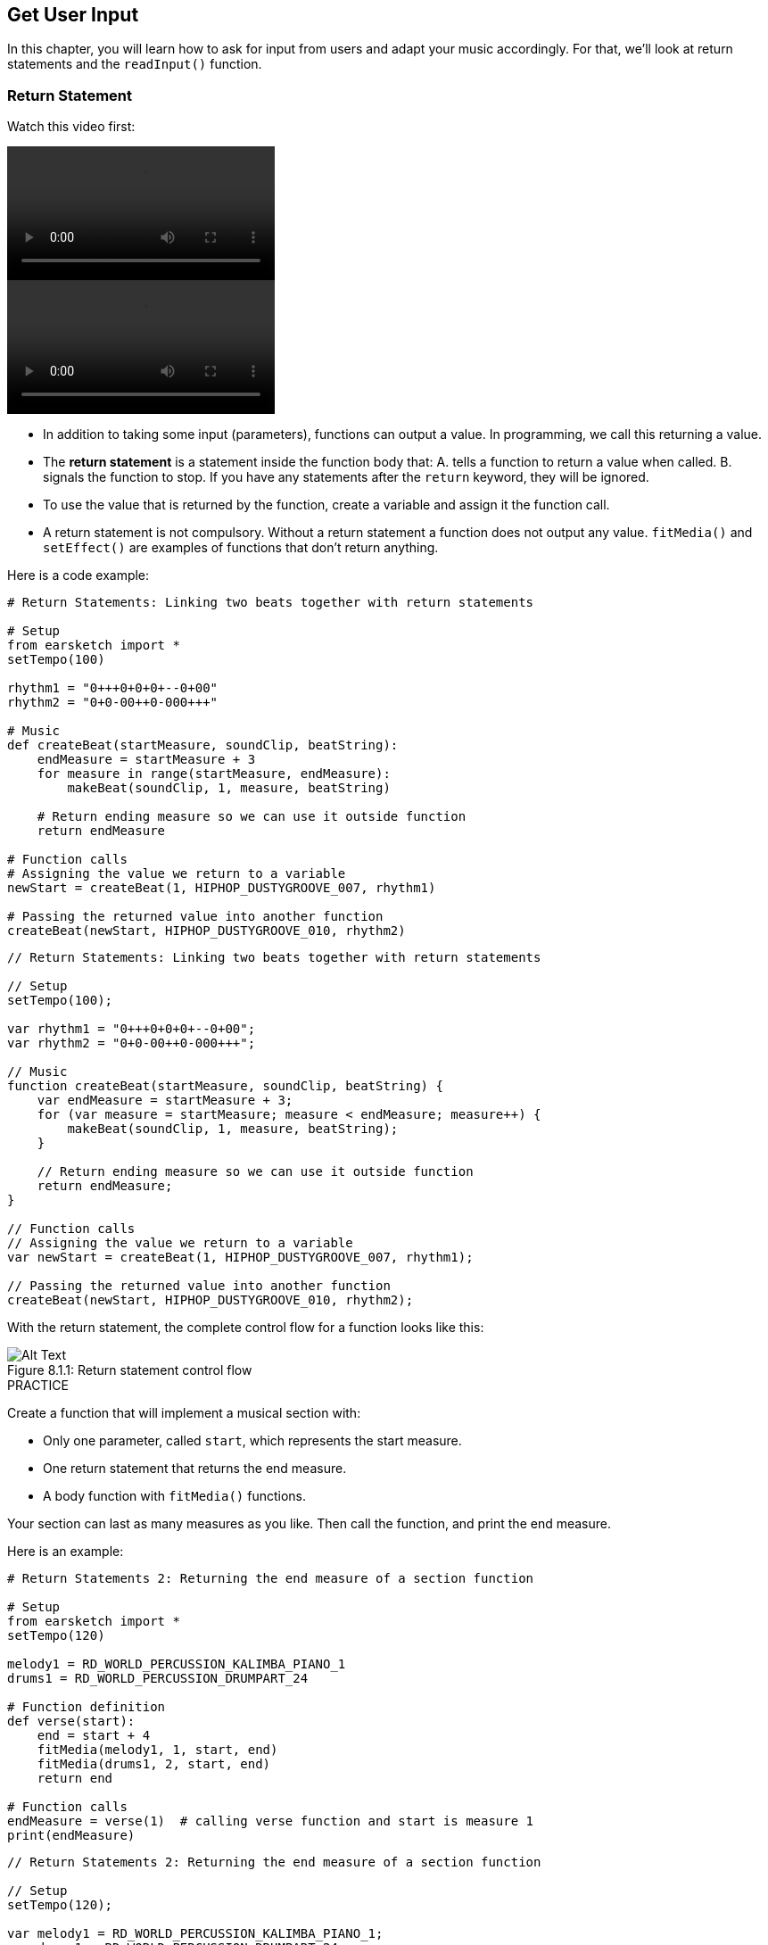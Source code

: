 [[getuserinput]]
== Get User Input
:nofooter:

In this chapter, you will learn how to ask for input from users and adapt your music accordingly. For that, we'll look at return statements and the `readInput()` function.

[[returnstatement]]
=== Return Statement

Watch this video first:

[role="curriculum-python curriculum-mp4"]
[[video131py]]
video::./videoMedia/013-01-ReturnStatements-PY.mp4[]

[role="curriculum-javascript curriculum-mp4"]
[[video131js]]
video::./videoMedia/013-01-ReturnStatements-JS.mp4[]

* In addition to taking some input (parameters), functions can output a value. In programming, we call this returning a value. 
* The *return statement* is a statement inside the function body that: A. tells a function to return a value when called. B. signals the function to stop. If you have any statements after the `return` keyword, they will be ignored.
* To use the value that is returned by the function, create a variable and assign it the function call.
* A return statement is not compulsory. Without a return statement a function does not output any value. `fitMedia()` and `setEffect()` are examples of functions that don't return anything.

Here is a code example:

[role="curriculum-python"]
[source,python]
----
# Return Statements: Linking two beats together with return statements

# Setup
from earsketch import *
setTempo(100)

rhythm1 = "0+++0+0+0+--0+00"
rhythm2 = "0+0-00++0-000+++"

# Music
def createBeat(startMeasure, soundClip, beatString):
    endMeasure = startMeasure + 3
    for measure in range(startMeasure, endMeasure):
        makeBeat(soundClip, 1, measure, beatString)

    # Return ending measure so we can use it outside function
    return endMeasure

# Function calls
# Assigning the value we return to a variable
newStart = createBeat(1, HIPHOP_DUSTYGROOVE_007, rhythm1)

# Passing the returned value into another function
createBeat(newStart, HIPHOP_DUSTYGROOVE_010, rhythm2)
----

[role="curriculum-javascript"]
[source,javascript]
----
// Return Statements: Linking two beats together with return statements

// Setup
setTempo(100);

var rhythm1 = "0+++0+0+0+--0+00";
var rhythm2 = "0+0-00++0-000+++";

// Music
function createBeat(startMeasure, soundClip, beatString) {
    var endMeasure = startMeasure + 3;
    for (var measure = startMeasure; measure < endMeasure; measure++) {
        makeBeat(soundClip, 1, measure, beatString);
    }

    // Return ending measure so we can use it outside function
    return endMeasure;
}

// Function calls
// Assigning the value we return to a variable
var newStart = createBeat(1, HIPHOP_DUSTYGROOVE_007, rhythm1);

// Passing the returned value into another function
createBeat(newStart, HIPHOP_DUSTYGROOVE_010, rhythm2);
----

With the return statement, the complete control flow for a function looks like this:

[[return]]
.Return statement control flow
[caption="Figure 8.1.1: "]
image::../media/U2/Return.png[Alt Text]

.PRACTICE
****
Create a function that will implement a musical section with:

* Only one parameter, called `start`, which represents the start measure.
* One return statement that returns the end measure.
* A body function with `fitMedia()` functions.

Your section can last as many measures as you like.
Then call the function, and print the end measure.
****

Here is an example:

[role="curriculum-python"]
[source,python]
----
# Return Statements 2: Returning the end measure of a section function

# Setup
from earsketch import *
setTempo(120)

melody1 = RD_WORLD_PERCUSSION_KALIMBA_PIANO_1
drums1 = RD_WORLD_PERCUSSION_DRUMPART_24

# Function definition
def verse(start):
    end = start + 4
    fitMedia(melody1, 1, start, end)
    fitMedia(drums1, 2, start, end)
    return end

# Function calls
endMeasure = verse(1)  # calling verse function and start is measure 1
print(endMeasure)
----

[role="curriculum-javascript"]
[source,javascript]
----
// Return Statements 2: Returning the end measure of a section function

// Setup
setTempo(120);

var melody1 = RD_WORLD_PERCUSSION_KALIMBA_PIANO_1;
var drums1 = RD_WORLD_PERCUSSION_DRUMPART_24;

// Function definition
function verse(start) {
    var end = start + 4;
    fitMedia(melody1, 1, start, end);
    fitMedia(drums1, 2, start, end);
    return end;
}
// Function calls
var endMeasure = verse(1); // calling verse function and start is measure 1
println(endMeasure);
----

{nbsp} +

.PRACTICE
****
Let's say you have a section A, but you want it to vary slightly when it's called at different moments of the song. You will create a function called `sectionA()` with 2 `fitMedia()` calls.

The function should take 2 parameters: `start` and a boolean parameter `variation` that will allow the user to choose a variation when calling the function. 

In the function body, you should have a conditional statement which will evaluate the parameter. Depending on the parameter value, you will change the sound clip used in one of your `fitMedia()` calls.

Then call the function at different measures with different variations. 
****

Here is an example code:

[role="curriculum-python"]
[source,python]
----
# Conditional statement: Using a boolean to create variation in a function

# Setup
from earsketch import *
setTempo(120)

melody1 = RD_WORLD_PERCUSSION_KALIMBA_PIANO_1
melody2 = RD_WORLD_PERCUSSION_KALIMBA_PIANO_2
drums1 = RD_WORLD_PERCUSSION_DRUMPART_24

# Function definition
def verse(start, variation):
    # variation is either equal to True or False
    if variation:
        fitMedia(melody1, 1, start, start + 4)
    else:
        fitMedia(melody2, 1, start, start + 4)
    fitMedia(drums1, 2, start, start + 4)  # this is outside the conditional statement (no indentation)

# Function calls
verse(1, True)
verse(7, False)
----

[role="curriculum-javascript"]
[source,javascript]
----
// Conditional statement: Using a boolean to create variation in a function

// Setup
setTempo(120);

var melody1 = RD_WORLD_PERCUSSION_KALIMBA_PIANO_1;
var melody2 = RD_WORLD_PERCUSSION_KALIMBA_PIANO_2;
var drums1 = RD_WORLD_PERCUSSION_DRUMPART_24;

// Function definition
function verse(start, variation) {
    // variation is either equal to true or false
    if (variation) {
        fitMedia(melody1, 1, start, start + 4);
    } else {
        fitMedia(melody2, 1, start, start + 4);
    }
    fitMedia(drums1, 2, start, start + 4); // this is outside the conditional statement (no indentation)
}

// Function calls
verse(1, true);
verse(7, false);
----

{nbsp} +

[[userinput]]
=== Get User Input

We'll see how to ask for user input when the "run" button is pressed. This is possible thanks to the `readInput()` function. This function takes as a parameter a string (like "what tempo would you like for your music?"). When the user runs the code, they will see a new window with the string and are prompted to write an answer. The `readInput()` function returns what the user types there.

For example, copy the following code in a new script, and run it:

[role="curriculum-python"]
[source,python]
----
answer = readInput("What tempo would you like for your music?")
print(answer)
----

[role="curriculum-javascript"]
[source,javascript]
----
var answer = readInput("What tempo would you like for your music?");
print(answer);
----

We might need to convert the returned user input into a different data type. Here are useful functions:

[role="curriculum-python"]
* `str()` - converts any value into a string.
* `int()` - converts a string containing digits into an integer (for example: `"3"` becomes `3`).
* `float()` - convert a string containing digits with a decimal point into a float (for example: `"3.5"` becomes `3.5`).

[role="curriculum-javascript"]
* `String()` - converts any value into a string. Note that, for once, it's a function name that starts with an uppercase letter.
* `Number()` - converts a string into a number (for example: `"3.5"` becomes `3.5`).

In the example below, console input is used to determine the tempo of the song. We make sure to convert user input into an integer. 

[role="curriculum-python"]
[source,python]
----
# User input 1: Asking the user for the tempo

# Setup
from earsketch import *

# asking for tempo
question = "What tempo would you like for your music? Choose a number between 45 and 220"
answer = readInput(question)

# converting to an integer
tempo = int(answer)

# setting the tempo
setTempo(tempo)

# music
fitMedia(COMMON_LOVE_THEME_STRINGS_1, 1, 1, 5)
----

[role="curriculum-javascript"]
[source,javascript]
----
// User input 1: Asking the user for the tempo

// Setup

// asking for tempo
var question = "What tempo would you like for your music? Choose a number between 45 and 220";
var answer = readInput(question);

// converting to a number
var tempo = Number(answer);

// setting the tempo
setTempo(tempo);

// music
fitMedia(COMMON_LOVE_THEME_STRINGS_1, 1, 1, 5);
----

Here is another example of what you can do with user input. 

*Concatenation* is a means to link strings together, using the `+` symbol.  For example, concatenating the strings `"hello"` and `"world"` yields `"helloworld"`. In the following example, the user is prompted to specify a clip number. The number is concatenated with `DUBSTEP_BASS_WOBBLE_0` to form a complete clip name like `DUBSTEP_BASS_WOBBLE_010`.

[role="curriculum-python"]
[source,python]
----
# User input 2: Creating a dubstep song with user-specified parameters

# Setup
from earsketch import *
setTempo(120)

# Music
clipNumber = readInput("Type a clip number between 10 and 46: ")
dubstepClip = "DUBSTEP_BASS_WOBBLE_0"
finalClip = dubstepClip + clipNumber

# user-selected dubstep wobbles
fitMedia(finalClip, 1, 1, 5)
----

[role="curriculum-javascript"]
[source,javascript]
----
// User input 2: Creating a dubstep song with user-specified parameters

// Setup
setTempo(120);

// Music
var clipNumber = readInput("Type a clip number between 10 and 46: ");
var dubstepClip = "DUBSTEP_BASS_WOBBLE_0";
var finalClip = dubstepClip + clipNumber;

// user-selected dubstep wobbles
fitMedia(finalClip, 1, 1, 5);
----

{nbsp} +

.PRACTICE
****
Ask for a user input to modify something in your song.

Here are ideas of tools you can use:

. string concatenation, 
. data conversion, 
. creating a specific parameter in a custom function
****

{nbsp} +

[[booleanlogic]]
=== Boolean Logic

We will now combine boolean logic and user input for another example of user interaction.

[role="curriculum-python"]
Let's first look at boolean logic. You know that *comparison operators* help create a boolean. For example, the operator `==` checks if 2 values are equal, and if so the boolean is set to `True`.

[role="curriculum-javascript"]
Let's first look at boolean logic. You know that *comparison operators* help create a boolean. For example, the operator `==` checks if 2 values are equal, and if so the boolean is set to `true`. 

Now let's look at *boolean operators*: these help combine several booleans. There are 3 boolean operators:

[role="curriculum-python"]
* `and`: takes 2 boolean inputs and returns `True` only when both inputs are `True`, otherwise returns `False`.
* `or`: takes 2 boolean inputs and returns `True` when at least 1 input is `True`, otherwise returns `False`.
* `not`: takes 1 boolean input and returns the opposite (negated) boolean.

[role="curriculum-javascript"]
* `&&`: is called "and"; it takes 2 boolean inputs and returns `true` only when both inputs are `true`, otherwise returns `false`.
* `||`: is called "or"; it takes 2 boolean inputs and returns `true` when at least 1 input is `true`, otherwise returns `false`.
* `!`: is called "not"; it takes 1 boolean input and returns the opposite (negated) boolean.

For example if you are 16, the sentence "I'm 16" is true and the sentence "I'm 17" is false. "I'm 16 and I'm 17" (true and false) is false because you are not both 16 and 17. But the sentence "I'm 16 or I'm 17" (true or false) is true.

[role="curriculum-python"]
.PRACTICE
****
What do you think the following expressions evaluate to? `True` or `False`?

* `not True`
* `True and False`
* `True or False`
* `True and True`
* `(True and False) or True`
* `True and not False`
* `not(False or False)`
****

[role="curriculum-javascript"]
.PRACTICE
****
What do you think the following expressions evaluate to? `true` or `false`?

* `!true`
* `true && false`
* `true || false`
* `true && true`
* `(true && false) || true`
* `true && !false`
* `!(false || false)`
****

Use the following code to print the answers:

[role="curriculum-python"]
[source,python]
----
# Boolean expressions: printing boolean expressions

from earsketch import *

print(not True)
print(True and False)
print(True or False)
print(True and True)
print((True and False) or True)
print(True and not False)
print(not(False or False))
----

[role="curriculum-javascript"]
[source,javascript]
----
// Boolean expressions: printing boolean expressions

// Setup
setTempo(120);

println(!true);
println(true && false);
println(true || false);
println(true && true);
println((true && false) || true);
println(true && !false);
println(!(false || false));
----

Here is a reminder of boolean creation, and some examples of boolean operations:

[role="curriculum-python curriculum-mp4"]
[[video17apy]]
video::./videoMedia/Screencast-Ch17-2-PY.mp4[]

[role="curriculum-javascript curriculum-mp4"]
[[video17ajs]]
video::./videoMedia/Screencast-Ch17-2-JS.mp4[]


.PRACTICE
****
Now we will combine user input and boolean operations.

Write a script that will ask for the user to choose a genre, with a limited number of options (for example "hip hop" and "classical"). Depending on the user's answer, select a beat string that is works well with the genre. You can accept several possibilities. For example, "HIP HOP", "hip hop" and "Hip Hop" will output the same song.
****

Here is an example:
[role="curriculum-python"]
[source,python]
----
# Boolean operations: Asking user for genre and creating beat accordingly

from earsketch import *
setTempo(120)

# Sound variables
kick = OS_KICK02
hihat = OS_CLOSEDHAT04
clap = OS_CLAP03

# Beat string variables
hiphopKickBeat = "0++++---0+++0+++"
hiphopHihatBeat = "----0---00---000"
edmKickBeat = "0+++----0+++----"
edmClapBeat = "----0-------0---"

# Requesting user input
genre = readInput("What genre is your favorite? Hip Hop or EDM?")

# Creating the appropriate rhythm
if((genre == "Hip Hop") or (genre == "hip hop") or (genre == "HIP HOP")):
    makeBeat(kick, 1, 1, hiphopKickBeat)
    makeBeat(hihat, 2, 1, hiphopHihatBeat)
elif((genre == "edm") or (genre == "Edm") or (genre == "EDM")):
    makeBeat(kick, 1, 1, edmKickBeat)
    makeBeat(clap, 2, 1, edmClapBeat)
else:
    print("Sorry we couldn't read the genre you selected. Please run the code again.")

# Adding some reverb on track 2
setEffect(2, REVERB, MIX, 0.1)
----

[role="curriculum-javascript"]
[source,javascript]
----
// Boolean operations: Asking user for genre and creating beat accordingly

// Setup
setTempo(120);

// Sound variables
var kick = OS_KICK02;
var hihat = OS_CLOSEDHAT04;
var clap = OS_CLAP03;

// Beat string variables
var hiphopKickBeat = "0++++---0+++0+++";
var hiphopHihatBeat = "----0---00---000";
var edmKickBeat = "0+++----0+++----";
var edmClapBeat = "----0-------0---";

// Requesting user input
var genre = readInput("What genre is your favorite? Hip Hop or EDM?");

// Creating the appropriate rhythm
if ((genre == "Hip Hop") || (genre == "hip hop") || (genre == "HIP HOP")) {
    makeBeat(kick, 1, 1, hiphopKickBeat);
    makeBeat(hihat, 2, 1, hiphopHihatBeat);
} else if ((genre == "edm") || (genre == "Edm") || (genre == "EDM")) {
    makeBeat(kick, 1, 1, edmKickBeat);
    makeBeat(clap, 2, 1, edmClapBeat);
} else {
    println("Sorry we couldn't read the genre you selected. Please run the code again.");
}

// Adding some reverb on track 2
setEffect(2, REVERB, MIX, 0.1);
----

{nbsp} +

.CHALLENGE
****
This is the Jukebox challenge: write a script that will ask for user input in terms of genre, with 3 options (for example "latino", "trap" and "dubstep"). Depending on the user's answer, create a song that goes with the genre.
****

{nbsp} +

[[chapter8summary]]
=== Chapter 8 Summary

[role="curriculum-python"]
* *Return statements* can be included in a function definition to output a result when the function is called.
* `readInput()` will request a user input when you run your code. The only parameter is a string that the user will see. You can then use what the user has typed in your code, for example, to change the tempo or the genre of your music.
* Some functions allow you to convert data from one type to another. `str()` converts any value into a string.
`int()` converts a string containing digits into an integer. `float()` converts a string containing digits with a decimal point into a float.
* You can *concatenate* (link) strings together: "Hello"+"World" will evaluate to "HelloWorld".
* *Boolean logic* includes boolean operations. Here are boolean operators:
** `and`: takes 2 boolean inputs and returns `True` only when both inputs are `True`, otherwise returns `False`.
** `or`: takes 2 boolean inputs and returns `True` when at least 1 input is `True`, otherwise returns `False`.
** `not`: takes 1 boolean input and returns the opposite (negated) boolean.
* You now have many tools to introduce variations in your music: user input can determine elements. You can add a parameter in your custom functions to select a variation when you call your function.

[role="curriculum-javascript"]
* *Return statements* can be included in a function definition to output a result when the function is called.
* `readInput()` will request a user input when you run your code. The only parameter is a string that the user will see. You can then use what the user has typed in your code, for example, to change the tempo or the genre of your music.
* Some functions allow you to convert data from one type to another. For example, str() converts data into a string. `String()` converts any value into a string. Note that, for once, it's a function name that starts with an uppercase letter.  `Number()` converts a string into a number.
* You can *concatenate* (link) strings together: "Hello"+"World" will evaluate to "HelloWorld".
* *Boolean logic* includes boolean operations. Here are boolean operators:
** `&&`: is called "and", it takes 2 boolean inputs and returns `true` only when both inputs are `true`, otherwise returns `false`.
** `||`: is called "or": it takes 2 boolean inputs and returns `true` when at least 1 input is `true`, otherwise returns `false`.
** `!`: is called "not": it takes 1 boolean input and returns the opposite (negated) boolean.
* You now have many tools to introduce variations in your music: user input can determine elements. You can add a parameter in your custom functions to select a variation when you call your function.




[[chapter-questions]]
=== Questions

[question]
--
Which of the following would be considered an example of data type conversion?
[answers]
* Turning a string into a number.
* Storing a user-defined tempo in a variable.
* Using `readInput()` to ask a user for a genre.
* Producing a Boolean through a comparison operator.
--

[role="curriculum-python"]
[question]
--
What would the output of this block of code be (what would print to the console)?
[source,python]
----
not(True and (4 > 5))
----
[answers]
* `True`
* `5`
* `4`
* `False`
--

[role="curriculum-javascript"]
[question]
--
What would the output of this block of code be (what would print to the console)?
[source,javascript]
----
!(true && (4 > 5));
----
[answers]
* `true`
* `4`
* `false`
* `5`
--

[question]
--
Which of the following is an example of concatenation?
[answers]
* `x = beatstring1 + beatstring2`
* `x = beatstring1.beatstring2`
* `x = (beatstring1, beatstring2)`
* `x = beatstring1[beatstring2]`
--

[role="curriculum-python"]
[question]
--
How would you obtain the boolean True with the booleans True and False?
[answers]
* `True or False`
* `not True`
* `True and False`
* `true or false`
--

[role="curriculum-javascript"]
[question]
--
How would you obtain the boolean true with the booleans true and false?
[answers]
* `true||false`
* `!true`
* `true&&false`
* `True||False`
--
